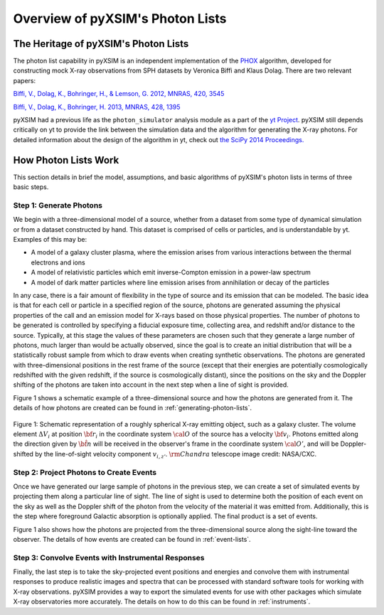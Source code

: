 .. _phlist_overview:

Overview of pyXSIM's Photon Lists
=================================

The Heritage of pyXSIM's Photon Lists
-------------------------------------

The photon list capability in pyXSIM is an independent implementation of the
`PHOX <http://www.mpa-garching.mpg.de/~kdolag/Phox/>`_
algorithm, developed for constructing mock X-ray observations from SPH datasets
by Veronica Biffi and Klaus Dolag. There are two relevant papers:

`Biffi, V., Dolag, K., Bohringer, H., & Lemson, G. 2012, MNRAS, 420,
3545 <http://adsabs.harvard.edu/abs/2012MNRAS.420.3545B>`_

`Biffi, V., Dolag, K., Bohringer, H. 2013, MNRAS, 428,
1395 <http://adsabs.harvard.edu/abs/2013MNRAS.428.1395B>`_

pyXSIM had a previous life as the ``photon_simulator`` analysis module as a part
of the `yt Project <http://yt-project.org>`_. pyXSIM still depends critically on
yt to provide the link between the simulation data and the algorithm for
generating the X-ray photons. For detailed information about the design of the
algorithm in yt, check out
`the SciPy 2014 Proceedings. <http://conference.scipy.org/proceedings/scipy2014/zuhone.html>`_

.. _how-it-works:

How Photon Lists Work
---------------------

This section details in brief the model, assumptions, and basic algorithms of
pyXSIM's photon lists in terms of three basic steps.

Step 1: Generate Photons
++++++++++++++++++++++++

We begin with a three-dimensional model of a source, whether from a dataset from
some type of dynamical simulation or from a dataset constructed by hand. This
dataset is comprised of cells or particles, and is understandable by yt.
Examples of this may be:

* A model of a galaxy cluster plasma, where the emission arises from various
  interactions between the thermal electrons and ions
* A model of relativistic particles which emit inverse-Compton emission in a
  power-law spectrum
* A model of dark matter particles where line emission arises from annihilation
  or decay of the particles

In any case, there is a fair amount of flexibility in the type of source and its
emission that can be modeled. The basic idea is that for each cell or particle
in a specified region of the source, photons are generated assuming the physical
properties of the call and an emission model for X-rays based on those physical
properties. The number of photons to be generated is controlled by specifying a
fiducial exposure time, collecting area, and redshift and/or distance to the
source. Typically, at this stage the values of these parameters are chosen such
that they generate a large number of photons, much larger than would be actually
observed, since the goal is to create an initial distribution that will be a
statistically robust sample from which to draw events when creating synthetic
observations. The photons are generated with three-dimensional positions in the
rest frame of the source (except that their energies are potentially
cosmologically redshifted with the given redshift, if the source is
cosmologically distant), since the positions on the sky and the Doppler shifting
of the photons are taken into account in the next step when a line of sight is
provided.

Figure 1 shows a schematic example of a three-dimensional source and how the
photons are generated from it. The details of how photons are created can be
found in :ref:`generating-photon-lists`.

.. figure:: ../_images/schematic.png
    :align: center
    :figclass: w
    :scale: 40 %

    Figure 1: Schematic representation of a roughly spherical X-ray emitting
    object, such as a galaxy cluster. The volume element :math:`\Delta{V}_i`
    at position :math:`{\bf r}_i` in the coordinate system :math:`{\cal O}`
    of the source has a velocity :math:`{\bf v}_i`. Photons emitted along the
    direction given by :math:`\hat{\bf n}` will be received in the observer's
    frame in the coordinate system :math:`{\cal O}'`, and will be
    Doppler-shifted by the line-of-sight velocity component :math:`v_{i,z'}`.
    :math:`{\rm Chandra}` telescope image credit: NASA/CXC.

Step 2: Project Photons to Create Events
++++++++++++++++++++++++++++++++++++++++

Once we have generated our large sample of photons in the previous step, we
can create a set of simulated events by projecting them along a particular
line of sight. The line of sight is used to determine both the position of
each event on the sky as well as the Doppler shift of the photon from the
velocity of the material it was emitted from. Additionally, this is the step
where foreground Galactic absorption is optionally applied. The final product
is a set of events.

Figure 1 also shows how the photons are projected from the three-dimensional
source along the sight-line toward the observer. The details of how events
are created can be found in :ref:`event-lists`.

Step 3: Convolve Events with Instrumental Responses
+++++++++++++++++++++++++++++++++++++++++++++++++++

Finally, the last step is to take the sky-projected event positions and
energies and convolve them with instrumental responses to produce realistic
images and spectra that can be processed with standard software tools for
working with X-ray observations. pyXSIM provides a way to export the simulated
events for use with other packages which simulate X-ray observatories more
accurately. The details on how to do this can be found in :ref:`instruments`.
